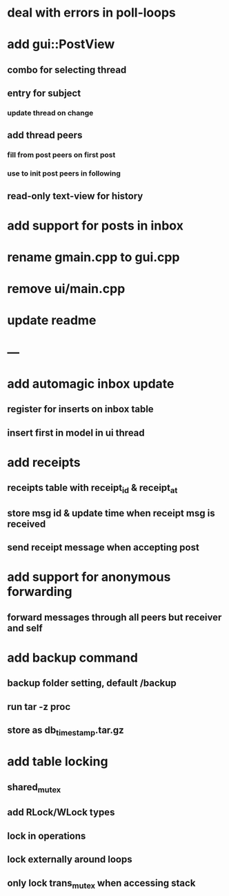 * deal with errors in poll-loops
* add gui::PostView
** combo for selecting thread
** entry for subject
*** update thread on change
** add thread peers
*** fill from post peers on first post
*** use to init post peers in following
** read-only text-view for history
* add support for posts in inbox
* rename gmain.cpp to gui.cpp
* remove ui/main.cpp
* update readme
* ---
* add automagic inbox update
** register for inserts on inbox table
** insert first in model in ui thread
* add receipts
** receipts table with receipt_id & receipt_at
** store msg id & update time when receipt msg is received
** send receipt message when accepting post
* add support for anonymous forwarding
** forward messages through all peers but receiver and self
* add backup command
** backup folder setting, default /backup
** run tar -z proc
** store as db_timestamp.tar.gz
* add table locking
** shared_mutex
** add RLock/WLock types
** lock in operations
** lock externally around loops
** only lock trans_mutex when accessing stack
